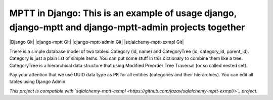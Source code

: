 =======
MPTT in Django: This is an example of usage django, django-mptt and django-mptt-admin projects together
=======
|Django Git| |django-mptt Git| |django-mptt-admin Git| |sqlalchemy-mptt-exmpl Git|

There is a simple database model of two tables: Category (id, name) and CategoryTree (id, category_id, parent_id).
Category is just a plain list of simple items. You can put some stuff in this dictionary to combine them like a tree.
CategoryTree is a hierarchical data structure that using Modified Preorder Tree Traversal (or so called nested set).

Pay your attention that we use UUID data type as PK for all entities (categories and their hierarchies).
You can edit all tables using Django Admin.

*This project is compatible with `sqlalchemy-mptt-exmpl <https://github.com/jazav/sqlalchemy-mptt-exmpl/>`_ project.*

.. |Django Git|
   :target: https://github.com/django/django
.. |django-mptt Git|
   :target: https://github.com/django-mptt/django-mptt
.. |django-mptt-admin Git|
   :target: https://github.com/mbraak/django-mptt-admin
.. |sqlalchemy-mptt-exmpl Git|
   :target: https://github.com/jazav/sqlalchemy-mptt-exmpl
.. _sqlalchemy-mptt-exmpl: https://github.com/jazav/sqlalchemy-mptt-exmpl/

